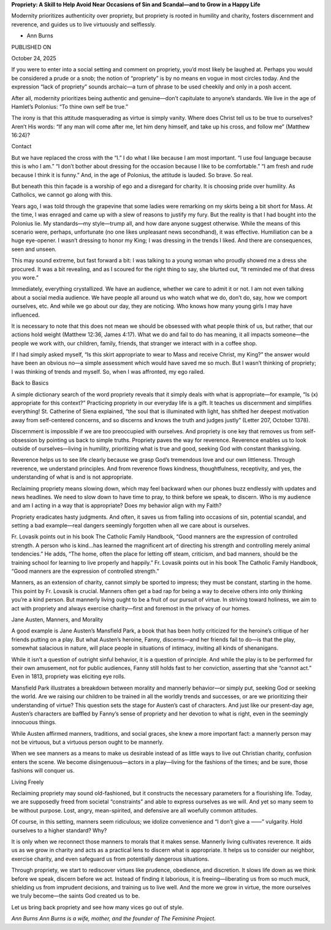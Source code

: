 **Propriety: A Skill to Help Avoid Near Occasions of Sin and Scandal—and to Grow in a Happy Life**

Modernity prioritizes authenticity over propriety, but propriety is
rooted in humility and charity, fosters discernment and reverence, and
guides us to live virtuously and selflessly.

* Ann Burns

PUBLISHED ON

October 24, 2025

If you were to enter into a social setting and comment on propriety,
you’d most likely be laughed at. Perhaps you would be considered a
prude or a snob; the notion of “propriety” is by no means en vogue in
most circles today. And the expression “lack of propriety” sounds
archaic—a turn of phrase to be used cheekily and only in a posh
accent.

After all, modernity prioritizes being authentic and genuine—don’t
capitulate to anyone’s standards. We live in the age
of Hamlet’s Polonius: “To thine own self be true.”

The irony is that this attitude masquerading as virtue is simply
vanity. Where does Christ tell us to be true to ourselves? Aren’t His
words: “If any man will come after me, let him deny himself, and take
up his cross, and follow me” (Matthew 16:24)?

Contact

But we have replaced the cross with the “I.” I do what I like because I
am most important. “I use foul language because this is who I am.” “I
don’t bother about dressing for the occasion because I like to be
comfortable.” “I am fresh and rude because I think it is funny.” And,
in the age of Polonius, the attitude is lauded. So brave. So real.

But beneath this thin façade is a worship of ego and a disregard for
charity. It is choosing pride over humility. As Catholics, we cannot go
along with this.

Years ago, I was told through the grapevine that some ladies were
remarking on my skirts being a bit short for Mass. At the time, I was
enraged and came up with a slew of reasons to justify my fury. But the
reality is that I had bought into the Polonius lie. My standards—my
style—trump all, and how dare anyone suggest otherwise. While the means
of this scenario were, perhaps, unfortunate (no one likes unpleasant
news secondhand), it was effective. Humiliation can be a huge
eye-opener. I wasn’t dressing to honor my King; I was dressing in the
trends I liked. And there are consequences, seen and unseen.

This may sound extreme, but fast forward a bit: I was talking to a
young woman who proudly showed me a dress she procured. It was a bit
revealing, and as I scoured for the right thing to say, she blurted
out, “It reminded me of that dress you wore.”

Immediately, everything crystallized. We have an audience, whether we
care to admit it or not. I am not even talking about a social media
audience. We have people all around us who watch what we do, don’t do,
say, how we comport ourselves, etc. And while we go about our day, they
are noticing. Who knows how many young girls I may have influenced.

It is necessary to note that this does not mean we should be obsessed
with what people think of us, but rather, that our actions hold weight
(Matthew 12:36, James 4:17). What we do and fail to do has
meaning, it all impacts someone—the people we work with, our children,
family, friends, that stranger we interact with in a coffee shop.

If I had simply asked myself, “Is this skirt appropriate to wear to
Mass and receive Christ, my King?” the answer would have been an
obvious no—a simple assessment which would have saved me so much. But I
wasn’t thinking of propriety; I was thinking of trends and myself. So,
when I was affronted, my ego railed.

Back to Basics

A simple dictionary search of the word propriety reveals that it simply
deals with what is appropriate—for example, “Is (x) appropriate for
this context?” Practicing propriety in our everyday life is a gift. It
teaches us discernment and simplifies everything! St. Catherine of
Siena explained, “the soul that is illuminated with light, has shifted
her deepest motivation away from self-centered concerns, and so
discerns and knows the truth and judges justly” (Letter 207, October
1378).

Discernment is impossible if we are too preoccupied with ourselves. And
propriety is one key that removes us from self-obsession by pointing us
back to simple truths. Propriety paves the way for reverence.
Reverence enables us to look outside of ourselves—living in humility,
prioritizing what is true and good, seeking God with constant
thanksgiving.

Reverence helps us to see life clearly because we grasp God’s
tremendous love and our own littleness. Through reverence, we
understand principles. And from reverence flows kindness,
thoughtfulness, receptivity, and yes, the understanding of what is and
is not appropriate.

Reclaiming propriety means slowing down, which may feel backward when
our phones buzz endlessly with updates and news headlines. We need to
slow down to have time to pray, to think before we speak, to discern.
Who is my audience and am I acting in a way that is appropriate? Does
my behavior align with my Faith?

Propriety eradicates hasty judgments. And often, it saves us from
falling into occasions of sin, potential scandal, and setting a bad
example—real dangers seemingly forgotten when all we care about is
ourselves.

Fr. Lovasik points out in his book The Catholic Family Handbook, “Good
manners are the expression of controlled strength. A person who is
kind…has learned the magnificent art of directing his strength and
controlling merely animal tendencies.” He adds, “The home, often the
place for letting off steam, criticism, and bad manners, should be the
training school for learning to live properly and happily.”
Fr. Lovasik points out in his book The Catholic Family
Handbook, “Good manners are the expression of controlled
strength.”

Manners, as an extension of charity, cannot simply be sported to
impress; they must be constant, starting in the home. This point by Fr.
Lovasik is crucial. Manners often get a bad rap for being a way to
deceive others into only thinking you’re a kind person. But mannerly
living ought to be a fruit of our pursuit of virtue. In striving toward
holiness, we aim to act with propriety and always exercise
charity—first and foremost in the privacy of our homes.

Jane Austen, Manners, and Morality

A good example is Jane Austen’s Mansfield Park, a book that has been
hotly criticized for the heroine’s critique of her friends putting on a
play. But what Austen’s heroine, Fanny, discerns—and her friends fail
to do—is that the play, somewhat salacious in nature, will place people
in situations of intimacy, inviting all kinds of shenanigans.

While it isn’t a question of outright sinful behavior, it is a question
of principle. And while the play is to be performed for their own
amusement, not for public audiences, Fanny still holds fast to her
conviction, asserting that she “cannot act.” Even in 1813, propriety
was eliciting eye rolls.

Mansfield Park illustrates a breakdown between morality and mannerly
behavior—or simply put, seeking God or seeking the world. Are we
raising our children to be trained in all the worldly trends and
successes, or are we prioritizing their understanding of virtue? This
question sets the stage for Austen’s cast of characters. And just like
our present-day age, Austen’s characters are baffled by Fanny’s sense
of propriety and her devotion to what is right, even in the seemingly
innocuous things.

While Austen affirmed manners, traditions, and social graces, she knew
a more important fact: a mannerly person may not be virtuous, but a
virtuous person ought to be mannerly.

When we see manners as a means to make us desirable instead of as
little ways to live out Christian charity, confusion enters the scene.
We become disingenuous—actors in a play—living for the fashions of the
times; and be sure, those fashions will conquer us.

Living Freely

Reclaiming propriety may sound old-fashioned, but it constructs the
necessary parameters for a flourishing life. Today, we are supposedly
freed from societal “constraints” and able to express ourselves as we
will. And yet so many seem to be without purpose. Lost, angry,
mean-spirited, and defensive are all woefully common attitudes.

Of course, in this setting, manners seem ridiculous; we idolize
convenience and “I don’t give a ——” vulgarity. Hold ourselves to a
higher standard? Why?

It is only when we reconnect those manners to morals that it makes
sense. Mannerly living cultivates reverence. It aids us as we grow in
charity and acts as a practical lens to discern what is appropriate. It
helps us to consider our neighbor, exercise charity, and even safeguard
us from potentially dangerous situations.

Through propriety, we start to rediscover virtues like prudence,
obedience, and discretion. It slows life down as we think before we
speak, discern before we act. Instead of finding it laborious, it is
freeing—liberating us from so much muck, shielding us from imprudent
decisions, and training us to live well. And the more we grow in
virtue, the more ourselves we truly become—the saints God created us to
be.

Let us bring back propriety and see how many vices go out of style.

*Ann Burns
Ann Burns is a wife, mother, and the founder of The Feminine
Project.*
